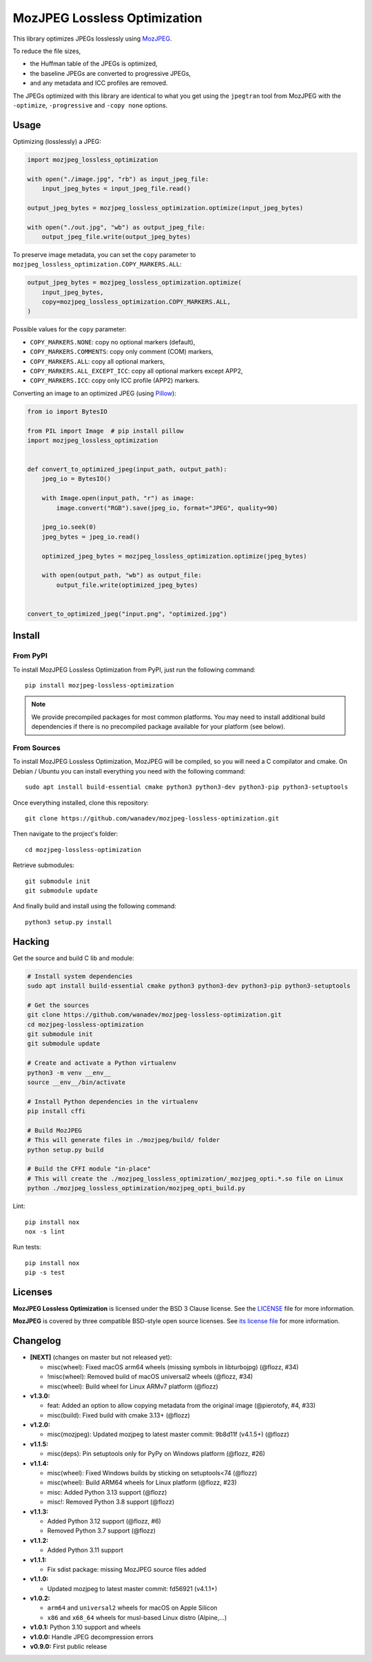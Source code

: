 MozJPEG Lossless Optimization
=============================

|Github| |Discord| |PYPI Version| |Build Status| |Black| |License|

This library optimizes JPEGs losslessly using MozJPEG_.

To reduce the file sizes,

* the Huffman table of the JPEGs is optimized,
* the baseline JPEGs are converted to progressive JPEGs,
* and any metadata and ICC profiles are removed.

The JPEGs optimized with this library are identical to what you get using the
``jpegtran`` tool from MozJPEG with the ``-optimize``, ``-progressive`` and
``-copy none`` options.


.. _MozJPEG: https://github.com/mozilla/mozjpeg


Usage
-----

Optimizing (losslessly) a JPEG:

.. code-block:: python

   import mozjpeg_lossless_optimization

   with open("./image.jpg", "rb") as input_jpeg_file:
       input_jpeg_bytes = input_jpeg_file.read()

   output_jpeg_bytes = mozjpeg_lossless_optimization.optimize(input_jpeg_bytes)

   with open("./out.jpg", "wb") as output_jpeg_file:
       output_jpeg_file.write(output_jpeg_bytes)

To preserve image metadata, you can set the ``copy`` parameter to
``mozjpeg_lossless_optimization.COPY_MARKERS.ALL``:

.. code-block:: python

   output_jpeg_bytes = mozjpeg_lossless_optimization.optimize(
       input_jpeg_bytes,
       copy=mozjpeg_lossless_optimization.COPY_MARKERS.ALL,
   )

Possible values for the ``copy`` parameter:

* ``COPY_MARKERS.NONE``: copy no optional markers (default),
* ``COPY_MARKERS.COMMENTS``: copy only comment (COM) markers,
* ``COPY_MARKERS.ALL``: copy all optional markers,
* ``COPY_MARKERS.ALL_EXCEPT_ICC``: copy all optional markers except APP2,
* ``COPY_MARKERS.ICC``: copy only ICC profile (APP2) markers.

Converting an image to an optimized JPEG (using `Pillow <https://pillow.readthedocs.io/>`_):

.. code-block:: python

    from io import BytesIO

    from PIL import Image  # pip install pillow
    import mozjpeg_lossless_optimization


    def convert_to_optimized_jpeg(input_path, output_path):
        jpeg_io = BytesIO()

        with Image.open(input_path, "r") as image:
            image.convert("RGB").save(jpeg_io, format="JPEG", quality=90)

        jpeg_io.seek(0)
        jpeg_bytes = jpeg_io.read()

        optimized_jpeg_bytes = mozjpeg_lossless_optimization.optimize(jpeg_bytes)

        with open(output_path, "wb") as output_file:
            output_file.write(optimized_jpeg_bytes)


    convert_to_optimized_jpeg("input.png", "optimized.jpg")


Install
-------

From PyPI
~~~~~~~~~

To install MozJPEG Lossless Optimization from PyPI, just run the following
command::

    pip install mozjpeg-lossless-optimization

.. NOTE::

   We provide precompiled packages for most common platforms. You may need to
   install additional build dependencies if there is no precompiled package
   available for your platform (see below).


From Sources
~~~~~~~~~~~~

To install MozJPEG Lossless Optimization, MozJPEG will be compiled, so you will
need a C compilator and cmake. On Debian / Ubuntu you can install everything
you need with the following command::

    sudo apt install build-essential cmake python3 python3-dev python3-pip python3-setuptools

Once everything installed, clone this repository::

    git clone https://github.com/wanadev/mozjpeg-lossless-optimization.git

Then navigate to the project's folder::

    cd mozjpeg-lossless-optimization

Retrieve submodules::

    git submodule init
    git submodule update

And finally build and install using the following command::

    python3 setup.py install


Hacking
-------

Get the source and build C lib and module:

.. code-block:: sh

    # Install system dependencies
    sudo apt install build-essential cmake python3 python3-dev python3-pip python3-setuptools

    # Get the sources
    git clone https://github.com/wanadev/mozjpeg-lossless-optimization.git
    cd mozjpeg-lossless-optimization
    git submodule init
    git submodule update

    # Create and activate a Python virtualenv
    python3 -m venv __env__
    source __env__/bin/activate

    # Install Python dependencies in the virtualenv
    pip install cffi

    # Build MozJPEG
    # This will generate files in ./mozjpeg/build/ folder
    python setup.py build

    # Build the CFFI module "in-place"
    # This will create the ./mozjpeg_lossless_optimization/_mozjpeg_opti.*.so file on Linux
    python ./mozjpeg_lossless_optimization/mozjpeg_opti_build.py

Lint::

    pip install nox
    nox -s lint

Run tests::

    pip install nox
    pip -s test


Licenses
--------

**MozJPEG Lossless Optimization** is licensed under the BSD 3 Clause license.
See the `LICENSE
<https://github.com/wanadev/mozjpeg-lossless-optimization/blob/master/LICENSE>`_
file for more information.

**MozJPEG** is covered by three compatible BSD-style open source licenses. See
`its license file <https://github.com/mozilla/mozjpeg/blob/master/LICENSE.md>`_
for more information.


Changelog
---------

* **[NEXT]** (changes on master but not released yet):

  * misc(wheel): Fixed macOS arm64 wheels (missing symbols in libturbojpg)
    (@flozz, #34)
  * !misc(wheel): Removed build of macOS universal2 wheels (@flozz, #34)
  * misc(wheel): Build wheel for Linux ARMv7 platform (@flozz)

* **v1.3.0:**

  * feat: Added an option to allow copying metadata from the original image
    (@pierotofy, #4, #33)
  * misc(build): Fixed build with cmake 3.13+ (@flozz)

* **v1.2.0:**

  * misc(mozjpeg): Updated mozjpeg to latest master commit: 9b8d11f (v4.1.5+)
    (@flozz)

* **v1.1.5:**

  * misc(deps): Pin setuptools only for PyPy on Windows platform (@flozz, #26)

* **v1.1.4:**

  * misc(wheel): Fixed Windows builds by sticking on setuptools<74 (@flozz)
  * misc(wheel): Build ARM64 wheels for Linux platform (@flozz, #23)
  * misc: Added Python 3.13 support (@flozz)
  * misc!: Removed Python 3.8 support (@flozz)

* **v1.1.3:**

  * Added Python 3.12 support (@flozz, #6)
  * Removed Python 3.7 support (@flozz)

* **v1.1.2:**

  * Added Python 3.11 support

* **v1.1.1:**

  * Fix sdist package: missing MozJPEG source files added

* **v1.1.0:**

  * Updated mozjpeg to latest master commit: fd56921 (v4.1.1+)

* **v1.0.2:**

  * ``arm64`` and ``universal2`` wheels for macOS on Apple Silicon
  * ``x86`` and ``x68_64`` wheels for musl-based Linux distro (Alpine,...)

* **v1.0.1:** Python 3.10 support and wheels
* **v1.0.0:** Handle JPEG decompression errors
* **v0.9.0:** First public release


.. |Github| image:: https://img.shields.io/github/stars/wanadev/mozjpeg-lossless-optimization?label=Github&logo=github
   :target: https://github.com/wanadev/mozjpeg-lossless-optimization
.. |Discord| image:: https://img.shields.io/badge/chat-Discord-8c9eff?logo=discord&logoColor=ffffff
   :target: https://discord.gg/BmUkEdMuFp
.. |PYPI Version| image:: https://img.shields.io/pypi/v/mozjpeg-lossless-optimization.svg
   :target: https://pypi.python.org/pypi/mozjpeg-lossless-optimization
.. |Build Status| image:: https://github.com/wanadev/mozjpeg-lossless-optimization/actions/workflows/python-ci.yml/badge.svg
   :target: https://github.com/wanadev/mozjpeg-lossless-optimization/actions
.. |Black| image:: https://img.shields.io/badge/code%20style-black-000000.svg
   :target: https://black.readthedocs.io/en/stable/
.. |License| image:: https://img.shields.io/pypi/l/mozjpeg-lossless-optimization.svg
   :target: https://github.com/wanadev/mozjpeg-lossless-optimization/blob/master/LICENSE
